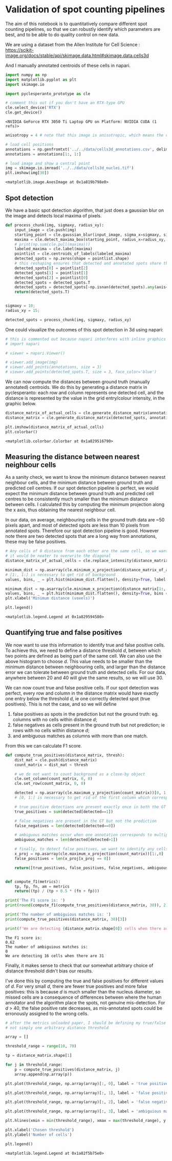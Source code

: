 * Validation of spot counting pipelines
  :PROPERTIES:
  :CUSTOM_ID: validation-of-spot-counting-pipelines
  :END:
The aim of this notebook is to quantitatively compare different spot
counting pipelines, so that we can robustly identify which parameters
are best, and to be able to do quality control on new data.

We are using a dataset from the Allen Institute for Cell Science :
[[https://scikit-image.org/docs/stable/api/skimage.data.html#skimage.data.cells3d]]

And I manually annotated centroids of these cells in napari.

#+begin_src python
import numpy as np
import matplotlib.pyplot as plt
import skimage.io

import pyclesperanto_prototype as cle 

# comment this out if you don't have an RTX-type GPU 
cle.select_device('RTX')
cle.get_device()
#+end_src

#+begin_example
<NVIDIA GeForce RTX 3050 Ti Laptop GPU on Platform: NVIDIA CUDA (1 refs)>
#+end_example

#+begin_src python
anisotropy = 4 # note that this image is anisotropic, which means the distance measurements are inaccurate. For non-demo data I should fix this. 

# load cell positions 
annotations = np.genfromtxt('../../data/cells3d_annotations.csv', delimiter=',') 
annotations = annotations[1:, 1:]

# load image and show a central point 
img = skimage.io.imread('../../data/cells3d_nuclei.tif') 
plt.imshow(img[30])
#+end_src

#+begin_example
<matplotlib.image.AxesImage at 0x1a819b798e0>
#+end_example

[[file:c530d27ad9d8d315507a24d28c5f77aab8ddcd87.png]]

** Spot detection
   :PROPERTIES:
   :CUSTOM_ID: spot-detection
   :END:
We have a basic spot detection algorithm, that just does a gaussian blur
on the image and detects local maxima of pixels.

#+begin_src python
def process_chunk(img, sigmaxy, radius_xy): 
    input_image = cle.push(img)
    starting_point = cle.gaussian_blur(input_image, sigma_x=sigmaxy, sigma_y=sigmaxy, sigma_z = sigmaxy/anisotropy)
    maxima = cle.detect_maxima_box(starting_point, radius_x=radius_xy, radius_y = radius_xy, radius_z=radius_xy/anisotropy)
    # print(np.sum(cle.pull(maxima)))
    labeled_maxima = cle.label(maxima)
    pointlist = cle.centroids_of_labels(labeled_maxima)
    detected_spots = np.zeros(shape = pointlist.shape)
    # this reshaping ensures that detected and annotated spots share the same axis order 
    detected_spots[0] = pointlist[2]
    detected_spots[1] = pointlist[1]
    detected_spots[2] = pointlist[0]
    detected_spots = detected_spots.T
    detected_spots = detected_spots[~np.isnan(detected_spots).any(axis=1)]
    return(detected_spots.T)


sigmaxy = 10;
radius_xy = 15; 

detected_spots = process_chunk(img, sigmaxy, radius_xy)
#+end_src

One could visualize the outcomes of this spot detection in 3d using
napari:

#+begin_src python
# this is commented out because napari interferes with inline graphics
# import napari 

# viewer = napari.Viewer() 

# viewer.add_image(img)
# viewer.add_points(annotations, size = 3)
# viewer.add_points(detected_spots.T, size = 3, face_color='blue')
#+end_src

We can now compute the distances between ground truth (manually
annotated) centroids. We do this by generating a distance matrix in
pyclesperanto: each row and column represents one detected cell, and the
distance is represented by the value in the grid entry/colour intensity,
in the graphic below.

#+begin_src python
distance_matrix_of_actual_cells = cle.generate_distance_matrix(annotations.T, annotations.T)
distance_matrix = cle.generate_distance_matrix(detected_spots, annotations.T)

plt.imshow(distance_matrix_of_actual_cells)
plt.colorbar()
#+end_src

#+begin_example
<matplotlib.colorbar.Colorbar at 0x1a829516790>
#+end_example

[[file:55e9b22712b9479146215fa2e3dc07bd990ce231.png]]

** Measuring the distance between nearest neighbour cells
   :PROPERTIES:
   :CUSTOM_ID: measuring-the-distance-between-nearest-neighbour-cells
   :END:
As a sanity check, we want to know the minimum distance between nearest
neighbour cells, and the minimum distance between ground truth and
predicted cell centres. If our spot detection pipeline is perfect, we
would expect the minimum distance between ground truth and predicted
cell centres to be consistently much smaller than the minimum distance
between cells. I calculated this by computing the minimum projection
along the x axis, thus obtaining the nearest neighbour cell.

In our data, on average, neighbouring cells in the ground truth data are
~50 pixels apart, and most of detected spots are less than 10 pixels
from annotated spots. Therefore our spot detection pipeline is good.
However note there are two detected spots that are a long way from
annotations, these may be false positives.

#+begin_src python
# Any cells of 0 distance from each other are the same cell, so we want to exclude them 
# it would be neater to overwrite the diagonal 
distance_matrix_of_actual_cells = cle.replace_intensity(distance_matrix_of_actual_cells, value_to_replace = 0, value_replacement = 1000)

minimum_dist = np.asarray(cle.minimum_x_projection(distance_matrix_of_actual_cells[1:, 1:]))
# [1:, 1:] is necessary to get rid of background
values, bins, _ = plt.hist(minimum_dist.flatten(), density=True, label = 'minimum distance between \nneighbouring cells')

minimum_dist = np.asarray(cle.minimum_x_projection(distance_matrix[1:, 1:]))
values, bins, _ = plt.hist(minimum_dist.flatten(), density=True, bins = 20, label = 'minimum distance between \nground truth and detected spots')
plt.xlabel('Minimum distance (voxels)')

plt.legend()
#+end_src

#+begin_example
<matplotlib.legend.Legend at 0x1a829594580>
#+end_example

[[file:ad92bf0ace609e6cebf92e663567afc316e46c07.png]]

** Quantifying true and false positives
   :PROPERTIES:
   :CUSTOM_ID: quantifying-true-and-false-positives
   :END:
We now want to use this information to identify true and false positive
cells. To achieve this, we need to define a distance threshold \(d\),
between which two points are defined as being part of the same cell. We
can also use the above histogram to choose \(d\). This value needs to be
smaller than the minimum distance between neighbouring cells, and larger
than the distance error we can tolerate between ground truth and
detected cells. For our data, anywhere between 20 and 40 will give the
same results, so we will use 30.

We can now count true and false positive cells. If our spot detection
was perfect, every row and column in the distance matrix would have
exactly one entry below the threshold \(d\), ie one correctly detected
spot (true positives). This is not the case, and so we will define

1. false positives as spots in the prediction but not the ground truth:
   eg. columns with no cells within distance \(d\);
2. false negatives as cells present in the ground truth but not
   prediction; ie rows with no cells within distance \(d\);
3. and ambiguous matches as columns with more than one match.

From this we can calculate F1 score.

#+begin_src python
def compute_true_positives(distance_matrix, thresh): 
    dist_mat = cle.push(distance_matrix)
    count_matrix = dist_mat < thresh

    # we do not want to count background as a close-by object
    cle.set_column(count_matrix, 0, 0)
    cle.set_row(count_matrix, 0, 0)

    detected = np.asarray(cle.maximum_y_projection(count_matrix))[0, 1:]
    # [0, 1:] is necessary to get rid of the first column which corresponds to background

    # true positive detections are present exactly once in both the GT and prediction 
    true_positives = sum(detected[detected==1])

    # false negatives are present in the GT but not the prediction 
    false_negatives = len(detected[detected==0])

    # ambiguous matches occur when one annotation corresponds to multiple detected spots 
    ambiguous_matches = len(detected[detected>1])

    # finally, to detect false positives, we want to identify any cells present in the detected spots but not GT 
    x_proj = np.asarray(cle.maximum_x_projection(count_matrix))[1:,0]
    false_positives = len(x_proj[x_proj == 0])

    return([true_positives, false_positives, false_negatives, ambiguous_matches])

    
def compute_f1(metrics):
    tp, fp, fn, am = metrics 
    return((tp) / (tp + 0.5 * (fn + fp)))

print('The F1 score is: ')
print(round(compute_f1(compute_true_positives(distance_matrix, 30)), 2))

print('The number of ambiguious matches is: ') 
print(compute_true_positives(distance_matrix, 30)[3])

print(f'We are detecting {distance_matrix.shape[0]} cells when there are {distance_matrix.shape[1]}')
#+end_src

#+begin_example
The F1 score is: 
0.62
The number of ambiguious matches is: 
0
We are detecting 16 cells when there are 31
#+end_example

Finally, it makes sense to check that our somewhat arbitrary choice of
distance threshold didn't bias our results.

I've done this by computing the true and false positives for different
values of \(d\). For very small \(d\), there are fewer true positives
and more false positives: this is because \(d\) is much smaller than the
nucleus diameter, so missed cells are a consequence of differences
between where the human annotator and the algorithm place the spots, not
genuine mis-detection. For \(d\) > 40, the false positive rate
decreases, as mis-annotated spots could be erronously assigned to the
wrong cells.

#+begin_src python
# after the metrics unloaded paper, I should be defining my true/false positives based on a range of values 
# not simply one arbitrary distance threshold 

array = []

threshold_range = range(10, 70)

tp = distance_matrix.shape[1]

for j in threshold_range: 
    p = compute_true_positives(distance_matrix, j)
    array.append(np.array(p))

plt.plot(threshold_range, np.array(array)[:, 0], label = 'true positives')

plt.plot(threshold_range, np.array(array)[:, 1], label = 'false positives')

plt.plot(threshold_range, np.array(array)[:, 2], label = 'false negatives')

plt.plot(threshold_range, np.array(array)[:, 3], label = 'ambiguious match')

plt.hlines(xmin = min(threshold_range), xmax = max(threshold_range), y = tp, color = 'k')

plt.xlabel('Chosen threshold')
plt.ylabel('Number of cells')

plt.legend()
#+end_src

#+begin_example
<matplotlib.legend.Legend at 0x1a82f5b75e0>
#+end_example

[[file:dc422b57fa3ff0398496c7a88616d6062847d43f.png]]
